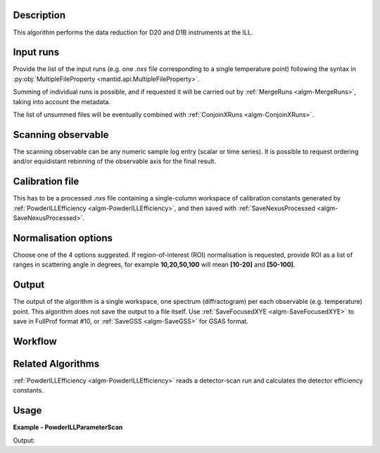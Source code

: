 .. algorithm::

.. summary::

.. relatedalgorithms::

.. properties::

Description
-----------

This algorithm performs the data reduction for D20 and D1B instruments at the ILL.

Input runs
----------

Provide the list of the input runs (e.g. one `.nxs` file corresponding to a single temperature point) following the syntax in
:py:obj:`MultipleFileProperty <mantid.api.MultipleFileProperty>`.

Summing of individual runs is possible, and if requested it will be carried out by :ref:`MergeRuns <algm-MergeRuns>`, taking into account the
metadata.

The list of unsummed files will be eventually combined with :ref:`ConjoinXRuns <algm-ConjoinXRuns>`.

Scanning observable
-------------------

The scanning observable can be any numeric sample log entry (scalar or time series).
It is possible to request ordering and/or equidistant rebinning of the observable axis for the final result.

Calibration file
----------------

This has to be a processed `.nxs` file containing a single-column workspace of calibration constants generated by
:ref:`PowderILLEfficiency <algm-PowderILLEfficiency>`, and then saved with :ref:`SaveNexusProcessed <algm-SaveNexusProcessed>`.

Normalisation options
---------------------

Choose one of the 4 options suggested. If region-of-interest (ROI) normalisation is requested, provide ROI as a list of ranges in scattering angle in degrees,
for example **10,20,50,100** will mean **[10-20]** and **[50-100]**.

Output
------

The output of the algorithm is a single workspace, one spectrum (diffractogram) per each observable (e.g. temperature) point.
This algorithm does not save the output to a file itself.
Use :ref:`SaveFocusedXYE <algm-SaveFocusedXYE>` to save in FullProf format #10, or :ref:`SaveGSS <algm-SaveGSS>` for GSAS format.

Workflow
--------

.. diagram:: PowderILLParameterScan-v1_wkflw.dot

Related Algorithms
------------------

:ref:`PowderILLEfficiency <algm-PowderILLEfficiency>` reads a detector-scan run and calculates the detector efficiency constants.

Usage
-----

**Example - PowderILLParameterScan**

.. testsetup:: ExPowderILLParameterScan

   config['default.facility'] = 'ILL'
   config['default.instrument'] = 'D20'
   config.appendDataSearchSubDir('ILL/D20/')

.. testcode:: ExPowderILLParameterScan

   red_ws = PowderILLParameterScan(Run='967087,967088')
   print("Reduced workspace has {0} diffractograms having {1} bins each".format(red_ws.getNumberHistograms(),red_ws.blocksize()))
   print("The first one corresponds to T={0:.2f} K".format(red_ws.getAxis(1).extractValues()[0]))
   print("The first one corresponds to T={0:.2f} K".format(red_ws.getAxis(1).extractValues()[1]))

Output:

.. testoutput:: ExPowderILLParameterScan

   Reduced workspace has 2 diffractograms having 3008 bins each
   The first one corresponds to T=253.92 K
   The first one corresponds to T=242.82 K

.. testcleanup:: ExPowderILLParameterScan

   mtd.remove('red_ws')

.. categories::

.. sourcelink::
